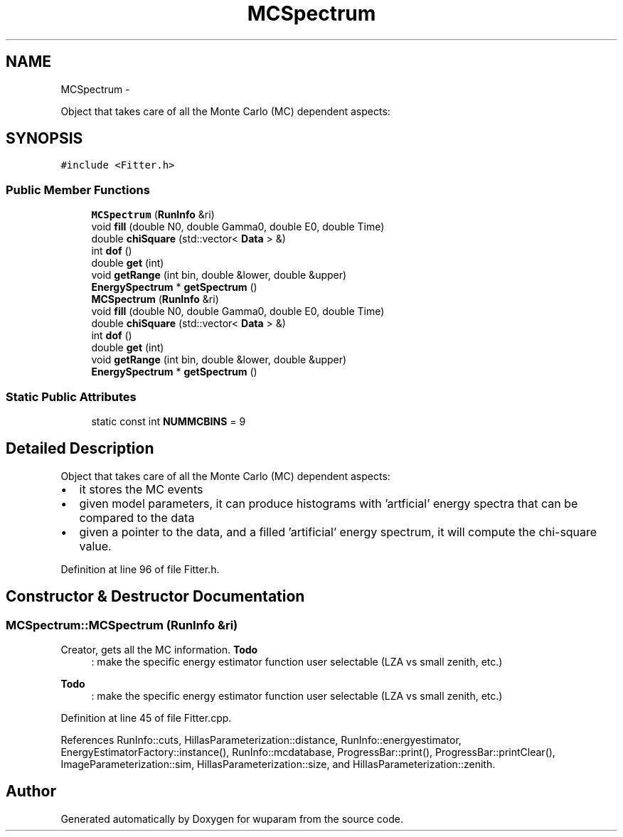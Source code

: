 .TH "MCSpectrum" 3 "Tue Nov 1 2011" "Version 0.1" "wuparam" \" -*- nroff -*-
.ad l
.nh
.SH NAME
MCSpectrum \- 
.PP
Object that takes care of all the Monte Carlo (MC) dependent aspects:  

.SH SYNOPSIS
.br
.PP
.PP
\fC#include <Fitter.h>\fP
.SS "Public Member Functions"

.in +1c
.ti -1c
.RI "\fBMCSpectrum\fP (\fBRunInfo\fP &ri)"
.br
.ti -1c
.RI "void \fBfill\fP (double N0, double Gamma0, double E0, double Time)"
.br
.ti -1c
.RI "double \fBchiSquare\fP (std::vector< \fBData\fP > &)"
.br
.ti -1c
.RI "int \fBdof\fP ()"
.br
.ti -1c
.RI "double \fBget\fP (int)"
.br
.ti -1c
.RI "void \fBgetRange\fP (int bin, double &lower, double &upper)"
.br
.ti -1c
.RI "\fBEnergySpectrum\fP * \fBgetSpectrum\fP ()"
.br
.ti -1c
.RI "\fBMCSpectrum\fP (\fBRunInfo\fP &ri)"
.br
.ti -1c
.RI "void \fBfill\fP (double N0, double Gamma0, double E0, double Time)"
.br
.ti -1c
.RI "double \fBchiSquare\fP (std::vector< \fBData\fP > &)"
.br
.ti -1c
.RI "int \fBdof\fP ()"
.br
.ti -1c
.RI "double \fBget\fP (int)"
.br
.ti -1c
.RI "void \fBgetRange\fP (int bin, double &lower, double &upper)"
.br
.ti -1c
.RI "\fBEnergySpectrum\fP * \fBgetSpectrum\fP ()"
.br
.in -1c
.SS "Static Public Attributes"

.in +1c
.ti -1c
.RI "static const int \fBNUMMCBINS\fP = 9"
.br
.in -1c
.SH "Detailed Description"
.PP 
Object that takes care of all the Monte Carlo (MC) dependent aspects: 

.IP "\(bu" 2
it stores the MC events
.PP
.PP
.IP "\(bu" 2
given model parameters, it can produce histograms with 'artficial' energy spectra that can be compared to the data
.PP
.PP
.IP "\(bu" 2
given a pointer to the data, and a filled 'artificial' energy spectrum, it will compute the chi-square value. 
.PP

.PP
Definition at line 96 of file Fitter.h.
.SH "Constructor & Destructor Documentation"
.PP 
.SS "MCSpectrum::MCSpectrum (\fBRunInfo\fP &ri)"
.PP
Creator, gets all the MC information. \fBTodo\fP
.RS 4
: make the specific energy estimator function user selectable (LZA vs small zenith, etc.) 
.RE
.PP
.PP
\fBTodo\fP
.RS 4
: make the specific energy estimator function user selectable (LZA vs small zenith, etc.) 
.RE
.PP

.PP
Definition at line 45 of file Fitter.cpp.
.PP
References RunInfo::cuts, HillasParameterization::distance, RunInfo::energyestimator, EnergyEstimatorFactory::instance(), RunInfo::mcdatabase, ProgressBar::print(), ProgressBar::printClear(), ImageParameterization::sim, HillasParameterization::size, and HillasParameterization::zenith.

.SH "Author"
.PP 
Generated automatically by Doxygen for wuparam from the source code.
